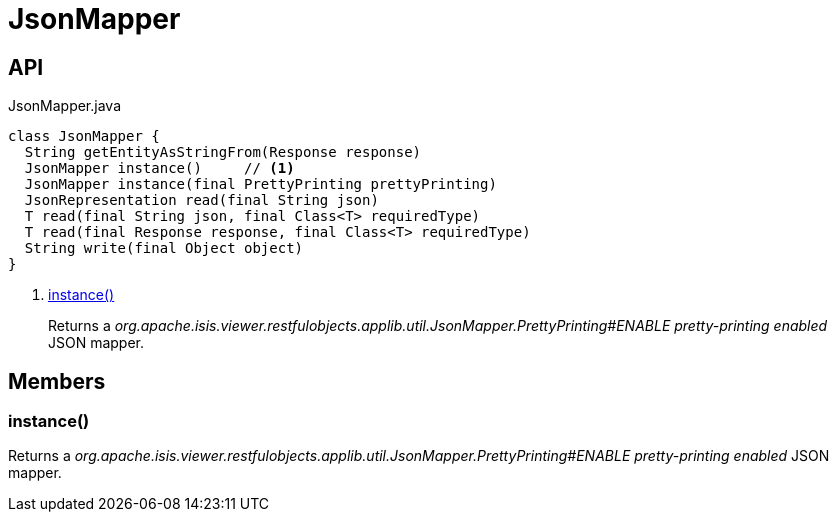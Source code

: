 = JsonMapper
:Notice: Licensed to the Apache Software Foundation (ASF) under one or more contributor license agreements. See the NOTICE file distributed with this work for additional information regarding copyright ownership. The ASF licenses this file to you under the Apache License, Version 2.0 (the "License"); you may not use this file except in compliance with the License. You may obtain a copy of the License at. http://www.apache.org/licenses/LICENSE-2.0 . Unless required by applicable law or agreed to in writing, software distributed under the License is distributed on an "AS IS" BASIS, WITHOUT WARRANTIES OR  CONDITIONS OF ANY KIND, either express or implied. See the License for the specific language governing permissions and limitations under the License.

== API

[source,java]
.JsonMapper.java
----
class JsonMapper {
  String getEntityAsStringFrom(Response response)
  JsonMapper instance()     // <.>
  JsonMapper instance(final PrettyPrinting prettyPrinting)
  JsonRepresentation read(final String json)
  T read(final String json, final Class<T> requiredType)
  T read(final Response response, final Class<T> requiredType)
  String write(final Object object)
}
----

<.> xref:#instance__[instance()]
+
--
Returns a _org.apache.isis.viewer.restfulobjects.applib.util.JsonMapper.PrettyPrinting#ENABLE pretty-printing enabled_ JSON mapper.
--

== Members

[#instance__]
=== instance()

Returns a _org.apache.isis.viewer.restfulobjects.applib.util.JsonMapper.PrettyPrinting#ENABLE pretty-printing enabled_ JSON mapper.
